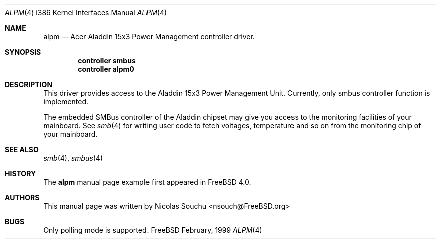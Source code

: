 .\" Copyright (c) 1999 Nicolas Souchu
.\" All rights reserved.
.\"
.\" Redistribution and use in source and binary forms, with or without
.\" modification, are permitted provided that the following conditions
.\" are met:
.\" 1. Redistributions of source code must retain the above copyright
.\"    notice, this list of conditions and the following disclaimer.
.\" 2. Redistributions in binary form must reproduce the above copyright
.\"    notice, this list of conditions and the following disclaimer in the
.\"    documentation and/or other materials provided with the distribution.
.\"
.\" THIS SOFTWARE IS PROVIDED BY THE AUTHOR AND CONTRIBUTORS ``AS IS'' AND
.\" ANY EXPRESS OR IMPLIED WARRANTIES, INCLUDING, BUT NOT LIMITED TO, THE
.\" IMPLIED WARRANTIES OF MERCHANTABILITY AND FITNESS FOR A PARTICULAR PURPOSE
.\" ARE DISCLAIMED.  IN NO EVENT SHALL THE AUTHOR OR CONTRIBUTORS BE LIABLE
.\" FOR ANY DIRECT, INDIRECT, INCIDENTAL, SPECIAL, EXEMPLARY, OR CONSEQUENTIAL
.\" DAMAGES (INCLUDING, BUT NOT LIMITED TO, PROCUREMENT OF SUBSTITUTE GOODS
.\" OR SERVICES; LOSS OF USE, DATA, OR PROFITS; OR BUSINESS INTERRUPTION)
.\" HOWEVER CAUSED AND ON ANY THEORY OF LIABILITY, WHETHER IN CONTRACT, STRICT
.\" LIABILITY, OR TORT (INCLUDING NEGLIGENCE OR OTHERWISE) ARISING IN ANY WAY
.\" OUT OF THE USE OF THIS SOFTWARE, EVEN IF ADVISED OF THE POSSIBILITY OF
.\" SUCH DAMAGE.
.\"
.\" $FreeBSD$
.\"
.\" Note: The date here should be updated whenever a non-trivial
.\" change is made to the manual page.
.Dd February, 1999
.Dt ALPM 4 i386
.\" Note: Only specify the operating system when the command
.\" is FreeBSD specific, otherwise use the .Os macro with no
.\" arguments.
.Os FreeBSD
.Sh NAME
.Nm alpm
.Nd Acer Aladdin 15x3 Power Management controller driver.
.Sh SYNOPSIS
.Cd controller smbus
.Cd controller alpm0

.Sh DESCRIPTION
This driver provides access to the
.Tn Aladdin 15x3 Power Management Unit. Currently, only smbus controller 
function is implemented.

The embedded SMBus controller of the Aladdin chipset may give you access
to the monitoring facilities of your mainboard. See
.Xr smb 4
for writing user code to fetch voltages, temperature and so on from the
monitoring chip of your mainboard.

.Sh SEE ALSO
.Xr smb 4 ,
.Xr smbus 4
.Sh HISTORY
The
.Nm
manual page example first appeared in 
.Fx 4.0 .
.Sh AUTHORS
This
manual page was written by
.An Nicolas Souchu Aq nsouch@FreeBSD.org
.Sh BUGS
Only polling mode is supported.
